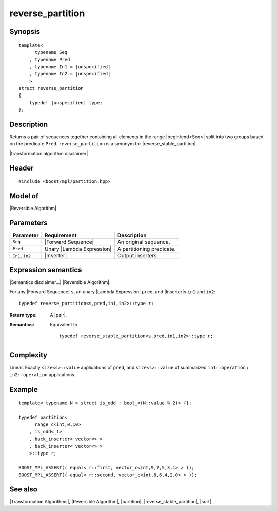 .. Algorithms/Transformation Algorithms//reverse_partition |185

reverse_partition
=================

Synopsis
--------

.. parsed-literal::
    
    template<
          typename Seq
        , typename Pred
        , typename In1 = |unspecified|
        , typename In2 = |unspecified|
        >
    struct reverse_partition
    {
        typedef |unspecified| type;
    };


Description
-----------

Returns a pair of sequences together containing all elements in the range 
|begin/end<Seq>| split into two groups based on the predicate ``Pred``.
``reverse_partition`` is a synonym for |reverse_stable_partition|.

|transformation algorithm disclaimer|


Header
------

.. parsed-literal::
    
    #include <boost/mpl/partition.hpp>


Model of
--------

|Reversible Algorithm|


Parameters
----------

+-------------------+-----------------------------------+-------------------------------+
| Parameter         | Requirement                       | Description                   |
+===================+===================================+===============================+
| ``Seq``           | |Forward Sequence|                | An original sequence.         |
+-------------------+-----------------------------------+-------------------------------+
| ``Pred``          | Unary |Lambda Expression|         | A partitioning predicate.     |
+-------------------+-----------------------------------+-------------------------------+
| ``In1``, ``In2``  | |Inserter|                        | Output inserters.             |
+-------------------+-----------------------------------+-------------------------------+


Expression semantics
--------------------

|Semantics disclaimer...| |Reversible Algorithm|.

For any |Forward Sequence| ``s``, an unary |Lambda Expression| ``pred``, and |Inserter|\ s 
``in1`` and ``in2``:


.. parsed-literal::

    typedef reverse_partition<s,pred,in1,in2>::type r;

:Return type:
    A |pair|.
    
:Semantics:
    Equivalent to 

    .. parsed-literal::

        typedef reverse_stable_partition<s,pred,in1,in2>::type r;


Complexity
----------

Linear. Exactly ``size<s>::value`` applications of ``pred``, and ``size<s>::value`` 
of summarized ``in1::operation`` / ``in2::operation`` applications. 


Example
-------

.. parsed-literal::
    
    template< typename N > struct is_odd : bool_<(N::value % 2)> {};

    typedef partition<
          range_c<int,0,10> 
        , is_odd<_1>
        , back_inserter< vector<> >
        , back_inserter< vector<> >
        >::type r;

    BOOST_MPL_ASSERT(( equal< r::first, vector_c<int,9,7,5,3,1> > ));
    BOOST_MPL_ASSERT(( equal< r::second, vector_c<int,8,6,4,2,0> > ));


See also
--------

|Transformation Algorithms|, |Reversible Algorithm|, |partition|, |reverse_stable_partition|, |sort|
